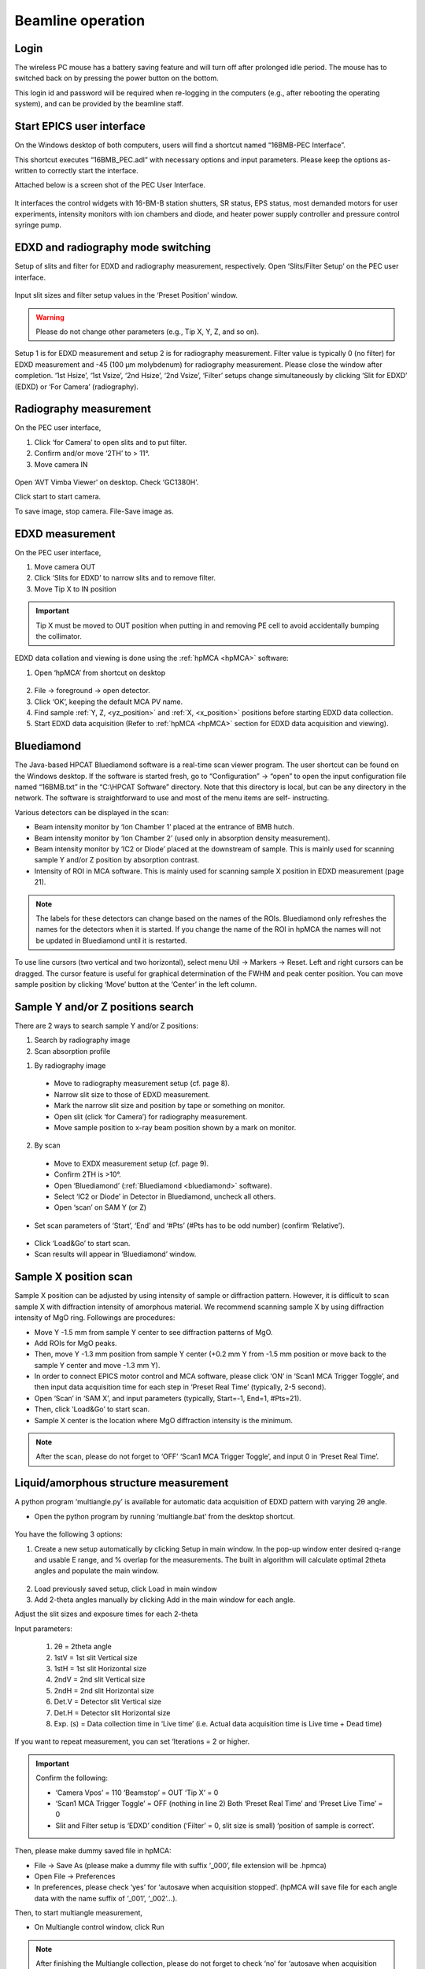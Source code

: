 .. _beamline_operation:

Beamline operation
==================

Login
-----

The wireless PC mouse has a battery saving feature and will turn off after prolonged idle period. The mouse has to switched back on by pressing the power button on the bottom.

This login id and password will be required when re-logging in the computers (e.g., after rebooting the operating system), and can be provided by the beamline staff.

Start EPICS user interface
--------------------------

On the Windows desktop of both computers, users will find a shortcut named “16BMB-PEC Interface”.

This shortcut executes “16BMB_PEC.adl” with necessary options and input parameters. Please keep the options as-written to correctly start the interface.

Attached below is a screen shot of the PEC User Interface.

.. figure:: /images/operation/EPICS_user_interface.png
   :alt: EPICS_user_interface
   :scale: 50 %
   :align: center

It interfaces the control widgets with 16-BM-B station shutters, SR status, EPS status, most demanded
motors for user experiments, intensity monitors with ion chambers and diode, and heater power supply controller and pressure control syringe pump.


EDXD and radiography mode switching
-----------------------------------

Setup of slits and filter for EDXD and radiography measurement, respectively.
Open ‘Slits/Filter Setup’ on the PEC user interface.

.. figure:: /images/operation/slits_filter_interface.png
   :alt: slits_filter_interface
   :scale: 60 %
   :align: center

Input slit sizes and filter setup values in the ‘Preset Position’ window. 

.. warning:: Please do not change other parameters (e.g., Tip X, Y, Z, and so on).

   

Setup 1 is for EDXD measurement and setup 2 is for radiography measurement. Filter value is typically 0 (no filter) for EDXD measurement and -45 (100 μm molybdenum) for radiography measurement. Please close the window after completion.
‘1st Hsize’, ‘1st Vsize’, ‘2nd Hsize’, ‘2nd Vsize’, ‘Filter’ setups change simultaneously by clicking ‘Slit for EDXD’ (EDXD) or ‘For Camera’ (radiography).

.. figure:: /images/operation/slit_mode_switch_interface.png
   :alt: slit_mode_switch_interface
   :scale: 30 %
   :align: center

Radiography measurement
-----------------------
On the PEC user interface,

1.	Click ‘for Camera’ to open slits and to put filter.
2.	Confirm and/or move ‘2TH’ to > 11°.
3.	Move camera IN 

.. figure:: /images/operation/switch_to_radiography_interface.png
   :alt: switch_to_radiography_interface
   :scale: 30 %
   :align: center

Open ‘AVT Vimba Viewer’ on desktop. Check ‘GC1380H’.

Click start to start camera.

To save image, stop camera. File-Save image as.

EDXD measurement
----------------
On the PEC user interface,

1.	Move camera OUT 
2.	Click ‘Slits for EDXD’ to narrow slits and to remove filter.
3.	Move Tip X to IN position 

.. important:: Tip X must be moved to OUT position when putting in and removing PE cell to avoid accidentally bumping the collimator.

EDXD data collation and viewing is done using the :ref:`hpMCA <hpMCA>` software:

1. Open ‘hpMCA’ from shortcut on desktop

.. figure:: /images/hpmca/hpmca_main_screen.png
   :alt: hpmca_main_screen
   :scale: 80 %
   :align: center

2. File -> foreground -> open detector.
3. Click ‘OK’, keeping the default MCA PV name.

4. Find sample :ref:`Y, Z, <yz_position>` and :ref:`X, <x_position>` positions before starting EDXD data collection.

5. Start EDXD data acquisition (Refer to :ref:`hpMCA <hpMCA>` section for EDXD data acquisition and viewing).

.. _bluediamond:

Bluediamond
-----------
The Java-based HPCAT Bluediamond software is a real-time scan viewer program. The user shortcut can be found on the Windows desktop. If the software is started fresh, go to “Configuration” -> “open” to open the input configuration file named “16BMB.txt” in the “C:\\HPCAT Software” directory.  Note that this directory is local, but can be any directory in the network.  The software is straightforward to use and most of the menu items are self- instructing.

Various detectors can be displayed in the scan:

- Beam intensity monitor by ‘Ion Chamber 1’ placed at the entrance of BMB hutch.
- Beam intensity monitor by ‘Ion Chamber 2’ (used only in absorption density measurement).
- Beam intensity monitor by ‘IC2 or Diode’ placed at the downstream of sample. This is mainly used for scanning sample Y and/or Z position by absorption contrast.
- Intensity of ROI in MCA software. This is mainly used for scanning sample X position in EDXD measurement (page 21). 

.. Note:: The labels for these detectors can change based on the names of the ROIs. Bluediamond only refreshes the names for the detectors when it is started. If you change the name of the ROI in hpMCA the names will not be updated in Bluediamond until it is restarted.

To use line cursors (two vertical and two horizontal), select menu Util -> Markers -> Reset. Left and right cursors can be dragged.
The cursor feature is useful for graphical determination of the FWHM and peak center position. You can move sample position by clicking ‘Move’ button at the ‘Center’ in the left column.

.. figure:: /images/operation/bluediamond_interface.png
   :alt: bluediamond_interface
   :scale: 60 %
   :align: center

.. _yz_position:

Sample Y and/or Z positions search
----------------------------------
There are 2 ways to search sample Y and/or Z positions:

(1)	Search by radiography image
(2)	Scan absorption profile


(1)	By radiography image

    - Move to radiography measurement setup (cf. page 8).
    - Narrow slit size to those of EDXD measurement.
    - Mark the narrow slit size and position by tape or something on monitor.
    - Open slit (click ‘for Camera’) for radiography measurement.
    - Move sample position to x-ray beam position shown by a mark on monitor.


(2)	By scan

    - Move to EXDX measurement setup (cf. page 9).
    - Confirm 2TH is >10°.
    - Open ‘Bluediamond’ (:ref:`Bluediamond <bluediamond>` software).
    - Select ‘IC2 or Diode’ in Detector in Bluediamond, uncheck all others.
    - Open ‘scan’ on SAM Y (or Z)

    .. figure:: /images/operation/scan_launch.png
        :alt: scan_launch
        :scale: 45 %
        :align: center

- Set scan parameters of ‘Start’, ‘End’ and ‘#Pts’ (#Pts has to be odd number) (confirm ‘Relative’).

.. figure:: /images/operation/scan_go.png
   :alt: scan_go
   :scale: 100 %
   :align: center

- Click ‘Load&Go’ to start scan.
- Scan results will appear in ‘Bluediamond’ window.

.. _x_position:

Sample X position scan
----------------------

Sample X position can be adjusted by using intensity of sample or diffraction pattern. However, it is difficult to scan sample X with diffraction intensity of amorphous material. We recommend scanning sample X by using diffraction intensity of MgO ring. Followings are procedures:

- Move Y -1.5 mm from sample Y center to see diffraction patterns of MgO.
- Add ROIs for MgO peaks.
- Then, move Y -1.3 mm position from sample Y center (+0.2 mm Y from -1.5 mm position or move back to the sample Y center and move -1.3 mm Y).
- In order to connect EPICS motor control and MCA software, please click ‘ON’ in ‘Scan1 MCA Trigger Toggle’, and then input data acquisition time for each step in ‘Preset Real Time’ (typically, 2-5 second).
- Open ‘Scan’ in ‘SAM X’, and input parameters (typically, Start=-1, End=1, #Pts=21).
- Then, click ‘Load&Go’ to start scan.
- Sample X center is the location where MgO diffraction intensity is the minimum.

.. note:: After the scan, please do not forget to ‘OFF’ ‘Scan1 MCA Trigger Toggle’, and input 0 in ‘Preset Real Time’.

.. figure:: /images/operation/mgo_scan.png
   :alt: mgo_scan
   :scale: 80 %
   :align: center

.. figure:: /images/operation/scan_trigger.png
   :alt: scan_trigger
   :scale: 30 %
   :align: center

Liquid/amorphous structure measurement
--------------------------------------
A python program ‘multiangle.py’ is available for automatic data acquisition of EDXD pattern with varying 2θ angle.

- Open the python program by running ‘multiangle.bat’ from the desktop shortcut.

.. figure:: /images/operation/multiangle_setup.png
   :alt: multiangle_setup
   :scale: 80 %
   :align: center

You have the following 3 options:

1.	Create a new setup automatically by clicking Setup in main window. In the pop-up window enter desired q-range and usable E range, and % overlap for the measurements. The built in algorithm will calculate optimal 2theta angles and populate the main window.

.. figure:: /images/operation/multiangle_automatic.png
   :alt: multiangle_automatic
   :scale: 100 %
   :align: center

2.	Load previously saved setup, click Load in main window
3.	Add 2-theta angles manually by clicking Add in the main window for each angle.

Adjust the slit sizes and exposure times for each 2-theta 

Input parameters:

    #.	2θ = 2theta angle
    #.	1stV = 1st slit Vertical size
    #.	1stH = 1st slit Horizontal size
    #.	2ndV = 2nd slit Vertical size
    #.	2ndH = 2nd slit Horizontal size
    #.	Det.V = Detector slit Vertical size
    #.	Det.H = Detector slit Horizontal size
    #.	Exp. (s) = Data collection time in ‘Live time’ (i.e. Actual data acquisition time is Live time + Dead time)

If you want to repeat measurement, you can set ‘Iterations = 2 or higher.

.. important:: Confirm the following: 

   - ‘Camera Vpos’ = 110 ‘Beamstop’ = OUT ‘Tip X’ = 0
   - ‘Scan1 MCA Trigger Toggle’ = OFF (nothing in line 2) Both ‘Preset Real Time’ and ‘Preset Live Time’ = 0
   - Slit and Filter setup is ‘EDXD’ condition (‘Filter’ = 0, slit size is small) ‘position of sample is correct’.

Then, please make dummy saved file in hpMCA:

* File -> Save As (please make a dummy file with suffix ‘_000’, file extension will be .hpmca)
* Open File -> Preferences
* In preferences, please check ‘yes’ for ‘autosave when acquisition stopped’. (hpMCA will save file for each angle data with the name suffix of ‘_001’, ‘_002’...).

Then, to start multiangle measurement, 

- On Multiangle control window, click Run 

.. Note:: After finishing the Multiangle collection, please do not forget to check ‘no’ for ‘autosave when acquisition stopped’.

If you want to stop the Multiangle measurement, click Stop.

Increase pressure
-----------------
The PEC oil pressure is controlled by the Teledyne ISCO 30D dual syringe pump system. 
The maximum pressure allowed is 14,000 psi (9,000 psi for ultrasound or grooved cells).
Syringe pump is controlled through the MEDM interface

.. figure:: /images/operation/syringe_pump_interface.png
   :alt: syringe_pump_interface
   :scale: 29 %
   :align: center

Basic pump operation
Procedure for increasing, maintaining, and decreasing pressure.

**Compression:**

1. Make sure Mode is selected as “Compress”. 

.. note:: Stop the Pressure Control before switching Mode. (Mode button is hidden while Pressure Control is in “Run” state). 

2. Refill pumps A and B (click the button Refill for each pump). 

.. note:: Wait until both pumps finish refilling.

3. Set Max flow for both pumps to 5ml/min.
#. Set the Oil pressure setpoint to 20 psi.
#. Set Pressure control to Run. Pump will go through the initial equalization sequence; this will take around 30 seconds to one minute. 

.. note:: Pressure may go up to ~80 psi and fluctuate somewhat during this process. Wait until the Actual oil pressure stabilizes at 20 psi.

6. Increase the Oil pressure setpoint to your required pressure (maximum allowed is 14,000psi). Pump will gradually reach the setpoint pressure and maintain the pressure continuously. 
#. If you don’t want the pump to maintain the pressure continuously after reaching the setpoint, set the Maximum oil flow-rates for pumps A and B to 0.0001 ml/min. 

.. important:: DO NOT switch Pressure Control to Stop. 

8. To reach the next oil pressure setpoint, re-enable pressure control by setting Max flow rates back to 5 ml/min.

**Decompression:**

1. Set Pressure Control to Stop.
#. Set Mode to Decompress. 

.. note:: Due to problem in the current version of the controller software, sometimes communication with the pump during this step, the indicators colors can change to white. If this happens, please wait around 30 seconds, the communication should get re-established on its own. Afterwards, you may need to toggle back and forth between Compress and Decompress, make sure Decompress in finally selected. 

3. Set Pressure Control to Run.

.. important:: Wait around 1 minute before doing anything else. After around 30 seconds, one of the pumps (A or B) will start emptying out. Wait until the level in that pump reaches around 7.5 ml.

4. Set the setpoint pressure to 20 psi.
#. After the actual oil pressure is at 20 psi, switch pressure control to Stop.
#. Open the valves to vent the remaining oil pressure.\

    #. Open valve control from PEC interface "Pump control menu"
    #. 


Heating
-------
Before connection of cable, please confirm ‘Power Output’ in ‘PEC User Interface’ is ‘OFF’.

.. figure:: /images/operation/heating_power_on.png
   :alt: heating_power_on
   :scale: 30 %
   :align: center

In hutch, please confirm ‘Heater Output Control Switch’ is ‘Disabled’.

- See that the thick power cables are connected. 

.. figure:: /images/operation/heating_cable_connections.png
   :alt: heating_cable_connections
   :scale: 40 %
   :align: center

- Turn On a fun on PE press for cooling of press body.

- ‘Enable’ on the ‘Heater Output Control Switch’.


- Before starting heating, it is recommended to start ‘Stripchart’ to save log of heating (cf. page 26 about Stripchart).

On ‘PEC User Interface’,

1.	At first, please confirm ‘Voltage’ ‘Set Point (V)’=0, ‘Setpoint (Watt) on PID control = 0, and ‘Over Protection’ is ON.
2.	‘Power Output’ ON
3.	Input 200 in ‘Limit’ under ‘Current’. Please input again even if the value is 200.
4.	Click ‘Clear fault’.
5.	‘PID ON/OFF’ ON
6.	Tweak ‘Setpoint (Watt)’ by 1 W to 3 W.
7.	Check ‘Readback (Watt)’ is responding, and ‘Resistance’ is lower than 0.1 (typically, ~0.04-0.05 at ~1 W).

.. Note:: Response of heater is slow particularly at <10W. Please wait a while.

.. important:: Increase of ‘Readback (Watt)’ may stop at <3W. If so, please check ‘Measured (Amp)’ under ‘Current’. If  ‘Measured (Amp)’ value is 2.65, it is likely to forgot the procedure 3 (Input of 200 in ‘Limit’ of ‘Current’). In this case, please lower ‘Setpoint (Watt)’ to 0, turn OFF the ‘PID ON/OFF’, input 0 in Set Point (V), and turn Off the ‘Power Output’. Then, please restart the procedures.

8.	If heater response and resistance is okay, increase ‘Setpoint (Watt)’ slowly (it is better to keep <5 difference between ‘Readback (Watt)’ and ‘Setpoint (Watt).).

Cooling can be done by

    (1) slow cooling by gradually decreasing ‘Setup (Watt)’ to 0, or 
    (2) Turn OFF ‘Power Output’ to quench sample.

In both cases, after cooling,

- Input 0 in ‘Setup (Watt)’.
- ‘PID On/OFF’ OFF
- ‘Power Output’ OFF
- Input 0 in ‘Set Point (V) under ‘Voltage’.

- ‘Disable’ on the ‘Heater Output Control Switch’.

.. warning:: Do not touch on press at least until turning off the power of heater power supply. Even after the power off, please take care. If you heated more than 1000 °C for more than several hours, press body may be hot. Please wait a while to cool down press body.

After cooling of press body, please remove heating cables.


Data logging
------------

Program **Log book** saves compression and heating records with time. Log book allows recording any process variable (PV)

- Open ‘Log book’ from desktop shortcut.
